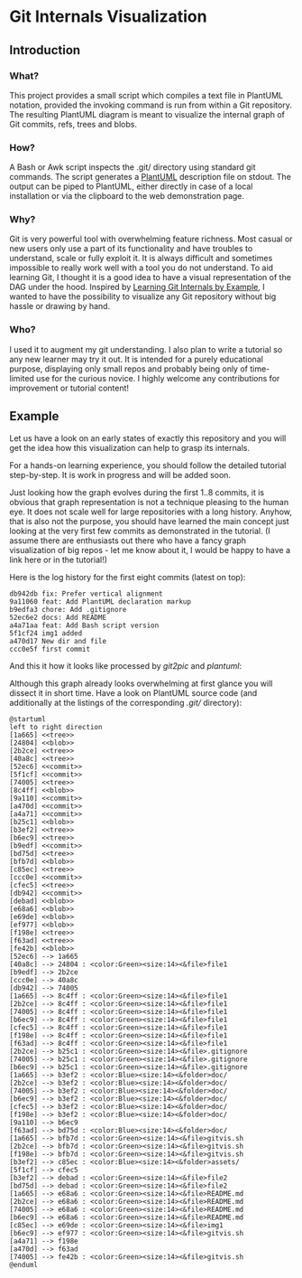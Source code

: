 * Git Internals Visualization

** Introduction

*** What?

This project provides a small script which compiles a text file in
PlantUML notation, provided the invoking command is run from within
a Git repository.  The resulting PlantUML diagram is meant to
visualize the internal graph of Git commits, refs, trees and blobs.

*** How?

A Bash or Awk script inspects the .git/ directory using standard git
commands.  The script generates a [[http://plantuml.com][PlantUML]] description file on
stdout.  The output can be piped to PlantUML, either directly in case
of a local installation or via the clipboard to the web demonstration
page.

*** Why?

Git is very powerful tool with overwhelming feature richness.  Most
casual or new users only use a part of its functionality and have
troubles to understand, scale or fully exploit it.  It is always
difficult and sometimes impossible to really work well with a tool
you do not understand.  To aid learning Git, I thought it is a good
idea to have a visual representation of the DAG under the hood.
Inspired by [[http://teohm.com/blog/learning-git-internals-by-example/][Learning Git Internals by Example]], I wanted to have the
possibility to visualize any Git repository without big hassle or
drawing by hand.

*** Who?

I used it to augment my git understanding.  I also plan to write a
tutorial so any new learner may try it out.  It is intended for a
purely educational purpose, displaying only small repos and probably
being only of time-limited use for the curious novice.  I highly
welcome any contributions for improvement or tutorial content!

** Example

Let us have a look on an early states of exactly this repository and you
will get the idea how this visualization can help to grasp its internals.

For a hands-on learning experience, you should follow the detailed
tutorial step-by-step. It is work in progress and will be added soon.

Just looking how the graph evolves during the first 1..8 commits, it
is obvious that graph representation is not a technique pleasing to
the human eye.  It does not scale well for large repositories with a
long history.  Anyhow, that is also not the purpose, you should have
learned the main concept just looking at the very first few commits as
demonstrated in the tutorial.  (I assume there are enthusiasts out
there who have a fancy graph visualization of big repos - let me know
about it, I would be happy to have a link here or in the tutorial!)

Here is the log history for the first eight commits (latest on top):
#+BEGIN_SRC 
db942db fix: Prefer vertical alignment
9a11060 feat: Add PlantUML declaration markup
b9edfa3 chore: Add .gitignore
52ec6e2 docs: Add README
a4a71aa feat: Add Bash script version
5f1cf24 img1 added
a470d17 New dir and file
ccc0e5f first commit
#+END_SRC

And this it how it looks like processed by /git2pic/ and /plantuml/:
@@html:<img src="http://www.plantuml.com/plantuml/png/fPO_Rzim4CLtVmfrwHP7KlH7D0mXBHfqwj8rwC0_HuM0P1OKqw6Vlk0rPNLUh4EM87ZmxqZUUzJnSOqonDTbFdpu6UIqo2B8w7nH7eKuh5hEaFuzp61Z4NqHtFGI2-C2wEZyvV1SoQvhVnJdSmm0utXuhfkXR9AWPgzGw4Gx447L6hP8Kyf14s4eDHRLVbbSJ59RW-wk95jfIwM-AKkocq4trcuN5xAgIWh9fY_DjIJxYaggRdMrhQGUmDRRjLHNoueAe0KH11XxLTRqhI6_iQetstNqq0BfZjQw15f5Mz3atAOTXd9RnIZHr1Goe2HP2Rf1TbGG1eXWHTzl1Lk9WNXfkmTfY01DhRR8cvDtTsE1uSd-9mNJKvoAi_Qp3wUl0U0odbVt6qvLCvu_MZV3cFvKkT-8fOpTmYONVxdrkBva8nAAQSnDJGfk9tSiAHYhdFMaOAvsxXDNu6EuA1_3hl0np2eVm-3nCOmD7yDmlSi0lCMtiEFaefikFW1nWSaIAvWiyOF9afpYH-e_-tb-1OBwsK0OZTVtf4qS33l4nx0vV0pxmiSmftmCSyh5ylnA61upZvsau0b8bd46x2fDlCL9mVZePN-vAEa35yM-_KLnajqyfrnNYEjzdk-9HFj8Pd30tTh6zwTFNxuz7NsOo3vmyEtvTjHvFlCmOXDErPqxNGonYOUIgyX3IMjvABcIN1GJyGyL1cwXRfdehC872IEDRm-xX6Acy-ilANWbIHVnyRA__2DSJ7fA_m40" alt="Commit db942db visualization">@@

Although this graph already looks overwhelming at first glance you
will dissect it in short time.  Have a look on PlantUML source code
(and additionally at the listings of the corresponding /.git//
directory):

#+BEGIN_SRC
@startuml
left to right direction
[1a665] <<tree>>
[24804] <<blob>>
[2b2ce] <<tree>>
[40a8c] <<tree>>
[52ec6] <<commit>>
[5f1cf] <<commit>>
[74005] <<tree>>
[8c4ff] <<blob>>
[9a110] <<commit>>
[a470d] <<commit>>
[a4a71] <<commit>>
[b25c1] <<blob>>
[b3ef2] <<tree>>
[b6ec9] <<tree>>
[b9edf] <<commit>>
[bd75d] <<tree>>
[bfb7d] <<blob>>
[c85ec] <<tree>>
[ccc0e] <<commit>>
[cfec5] <<tree>>
[db942] <<commit>>
[debad] <<blob>>
[e68a6] <<blob>>
[e69de] <<blob>>
[ef977] <<blob>>
[f198e] <<tree>>
[f63ad] <<tree>>
[fe42b] <<blob>>
[52ec6] --> 1a665
[40a8c] --> 24804 : <color:Green><size:14><&file>file1
[b9edf] --> 2b2ce
[ccc0e] --> 40a8c
[db942] --> 74005
[1a665] --> 8c4ff : <color:Green><size:14><&file>file1
[2b2ce] --> 8c4ff : <color:Green><size:14><&file>file1
[74005] --> 8c4ff : <color:Green><size:14><&file>file1
[b6ec9] --> 8c4ff : <color:Green><size:14><&file>file1
[cfec5] --> 8c4ff : <color:Green><size:14><&file>file1
[f198e] --> 8c4ff : <color:Green><size:14><&file>file1
[f63ad] --> 8c4ff : <color:Green><size:14><&file>file1
[2b2ce] --> b25c1 : <color:Green><size:14><&file>.gitignore
[74005] --> b25c1 : <color:Green><size:14><&file>.gitignore
[b6ec9] --> b25c1 : <color:Green><size:14><&file>.gitignore
[1a665] --> b3ef2 : <color:Blue><size:14><&folder>doc/
[2b2ce] --> b3ef2 : <color:Blue><size:14><&folder>doc/
[74005] --> b3ef2 : <color:Blue><size:14><&folder>doc/
[b6ec9] --> b3ef2 : <color:Blue><size:14><&folder>doc/
[cfec5] --> b3ef2 : <color:Blue><size:14><&folder>doc/
[f198e] --> b3ef2 : <color:Blue><size:14><&folder>doc/
[9a110] --> b6ec9
[f63ad] --> bd75d : <color:Blue><size:14><&folder>doc/
[1a665] --> bfb7d : <color:Green><size:14><&file>gitvis.sh
[2b2ce] --> bfb7d : <color:Green><size:14><&file>gitvis.sh
[f198e] --> bfb7d : <color:Green><size:14><&file>gitvis.sh
[b3ef2] --> c85ec : <color:Blue><size:14><&folder>assets/
[5f1cf] --> cfec5
[b3ef2] --> debad : <color:Green><size:14><&file>file2
[bd75d] --> debad : <color:Green><size:14><&file>file2
[1a665] --> e68a6 : <color:Green><size:14><&file>README.md
[2b2ce] --> e68a6 : <color:Green><size:14><&file>README.md
[74005] --> e68a6 : <color:Green><size:14><&file>README.md
[b6ec9] --> e68a6 : <color:Green><size:14><&file>README.md
[c85ec] --> e69de : <color:Green><size:14><&file>img1
[b6ec9] --> ef977 : <color:Green><size:14><&file>gitvis.sh
[a4a71] --> f198e
[a470d] --> f63ad
[74005] --> fe42b : <color:Green><size:14><&file>gitvis.sh
@enduml
#+END_SRC
